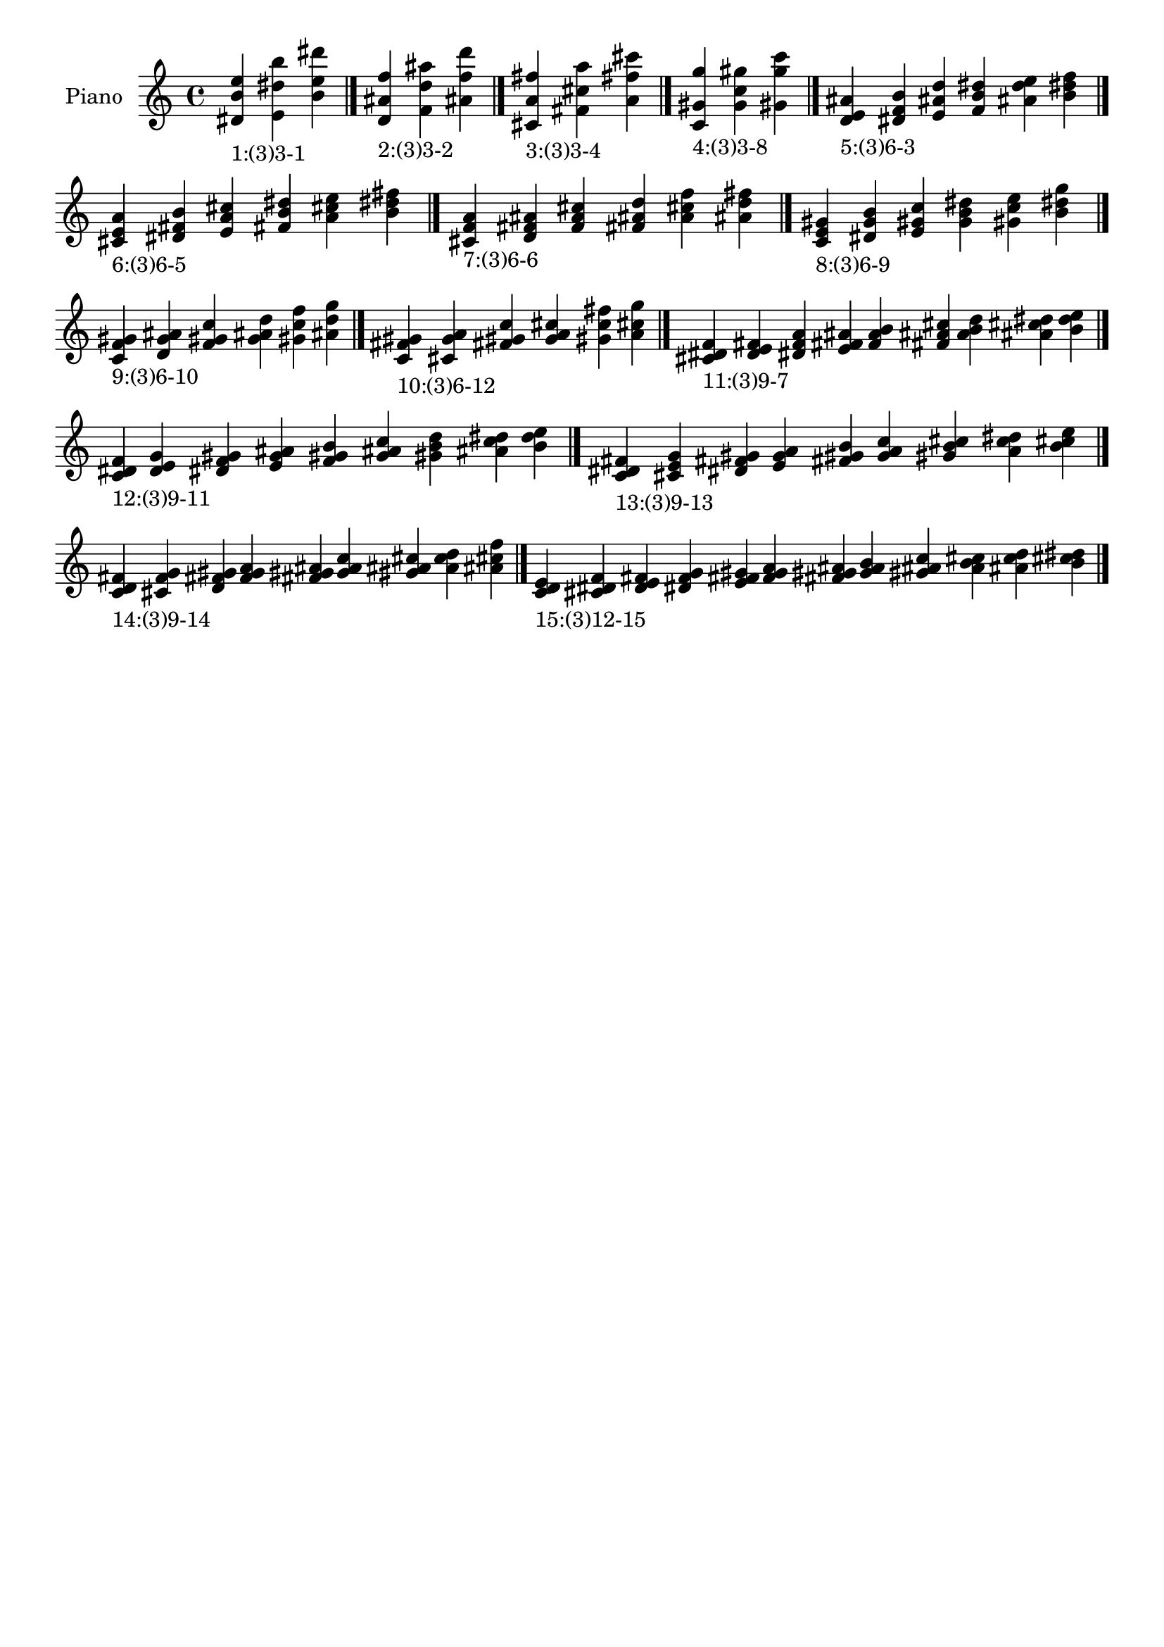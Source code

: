 \version "2.19.0"

\header {
 %% Remove default LilyPond tagline
  tagline = ##f
}

\paper {
  #(set-paper-size "a4")
}

global = {
  \key c \major
  \time 4/4
}

right = {
  \global
 %% Music follows here.
  \cadenzaOn <dis' b' e''>_\markup{1:(3)3-1} <e' dis'' b''> <b' e'' dis'''> \cadenzaOff \bar "|."
  \cadenzaOn <d' ais' f''>_\markup{2:(3)3-2} <f' d'' ais''> <ais' f'' d'''> \cadenzaOff \bar "|."
  \cadenzaOn <cis' a' fis''>_\markup{3:(3)3-4} <fis' cis'' a''> <a' fis'' cis'''> \cadenzaOff \bar "|."
  \cadenzaOn <c' gis' g''>_\markup{4:(3)3-8} <g' c'' gis''> <gis' g'' c'''> \cadenzaOff \bar "|."
  \cadenzaOn <d' e' ais'>_\markup{5:(3)6-3} <dis' f' b'> <e' ais' d''> <f' b' dis''> <ais' d'' e''> <b' dis'' f''> \cadenzaOff \bar "|."
  \cadenzaOn <cis' e' a'>_\markup{6:(3)6-5} <dis' fis' b'> <e' a' cis''> <fis' b' dis''> <a' cis'' e''> <b' dis'' fis''> \cadenzaOff \bar "|."
  \cadenzaOn <cis' f' a'>_\markup{7:(3)6-6} <d' fis' ais'> <f' a' cis''> <fis' ais' d''> <a' cis'' f''> <ais' d'' fis''> \cadenzaOff \bar "|."
  \cadenzaOn <c' e' gis'>_\markup{8:(3)6-9} <dis' g' b'> <e' gis' c''> <g' b' dis''> <gis' c'' e''> <b' dis'' g''> \cadenzaOff \bar "|."
  \cadenzaOn <c' f' gis'>_\markup{9:(3)6-10} <d' g' ais'> <f' gis' c''> <g' ais' d''> <gis' c'' f''> <ais' d'' g''> \cadenzaOff \bar "|."
  \cadenzaOn <c' fis' gis'>_\markup{10:(3)6-12} <cis' g' a'> <fis' gis' c''> <g' a' cis''> <gis' c'' fis''> <a' cis'' g''> \cadenzaOff \bar "|."
  \cadenzaOn <cis' dis' f'>_\markup{11:(3)9-7} <d' e' fis'> <dis' f' a'> <e' fis' ais'> <f' a' b'> <fis' ais' cis''> <a' b' d''> <ais' cis'' dis''> <b' d'' e''> \cadenzaOff \bar "|."
  \cadenzaOn <c' dis' f'>_\markup{12:(3)9-11} <d' e' g'> <dis' f' gis'> <e' g' ais'> <f' gis' b'> <g' ais' c''> <gis' b' d''> <ais' c'' dis''> <b' d'' e''> \cadenzaOff \bar "|."
  \cadenzaOn <c' dis' fis'>_\markup{13:(3)9-13} <cis' e' g'> <dis' fis' gis'> <e' g' a'> <fis' gis' b'> <g' a' c''> <gis' b' cis''> <a' c'' dis''> <b' cis'' e''> \cadenzaOff \bar "|."
  \cadenzaOn <c' d' fis'>_\markup{14:(3)9-14} <cis' f' g'> <d' fis' gis'> <f' g' a'> <fis' gis' ais'> <g' a' c''> <gis' ais' cis''> <a' c'' d''> <ais' cis'' f''> \cadenzaOff \bar "|."
  \cadenzaOn <c' d' e'>_\markup{15:(3)12-15} <cis' dis' f'> <d' e' fis'> <dis' f' g'> <e' fis' gis'> <f' g' a'> <fis' gis' ais'> <g' a' b'> <gis' ais' c''> <a' b' cis''> <ais' c'' d''> <b' cis'' dis''> \cadenzaOff \bar "|."
}

\book {
  \paper {
   print-page-number = ##f
  }
  \score {
    \new PianoStaff \with {
      instrumentName = "Piano"
    }
    \new Staff = "right" \with {
        midiInstrument = "oboe"
    } 
    { 
      \accidentalStyle "forget"
      \right
    }
    \layout {
   }
    \midi { }
  }
}
